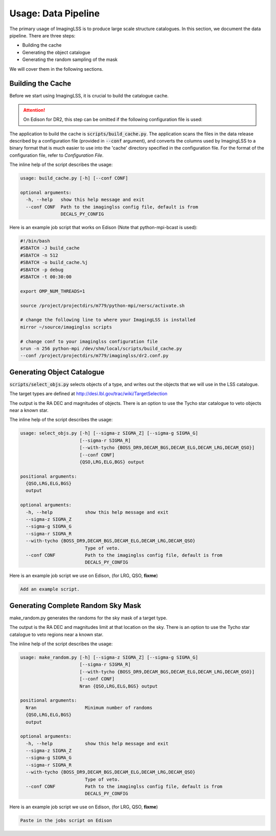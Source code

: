Usage: Data Pipeline
====================

The primary usage of ImagingLSS is to produce large scale structure catalogues.
In this section, we document the data pipeline. There are three steps:

- Building the cache
- Generating the object catalogue
- Generating the random sampling of the mask

We will cover them in the following sections.

Building the Cache
------------------
Before we start using ImagingLSS, it is crucial to build the catalogue cache. 

.. attention:: 

    On Edison for DR2, this step can be omitted 
    if the following configuration file is used:

    .. code-block:: bash
       	/project/projectdirs/m779/imaginglss/dr2.conf.py

The application to build the cache is :code:`scripts/build_cache.py`. The application
scans the files in the data release described by a configuration file (provided in
:code:`--conf` argument), and converts the columns used by ImagingLSS to a binary 
format that is much easier to use into the 'cache' directory specified in the configuration
file. For the format of the configuration file, refer to `Configuration File`.

The inline help of the script describes the usage:

.. code-block:: bash

    usage: build_cache.py [-h] [--conf CONF]

    optional arguments:
      -h, --help   show this help message and exit
      --conf CONF  Path to the imaginglss config file, default is from
                   DECALS_PY_CONFIG

Here is an example job script that works on Edison (Note that python-mpi-bcast is used):

.. code-block:: bash

    #!/bin/bash
    #SBATCH -J build_cache
    #SBATCH -n 512
    #SBATCH -o build_cache.%j
    #SBATCH -p debug
    #SBATCH -t 00:30:00

    export OMP_NUM_THREADS=1

    source /project/projectdirs/m779/python-mpi/nersc/activate.sh

    # change the following line to where your ImagingLSS is installed
    mirror ~/source/imaginglss scripts

    # change conf to your imaginglss configuration file
    srun -n 256 python-mpi /dev/shm/local/scripts/build_cache.py 
    --conf /project/projectdirs/m779/imaginglss/dr2.conf.py
    
Generating Object Catalogue
---------------------------

:code:`scripts/select_objs.py` selects objects of a type, and writes out the objects
that we will use in the LSS catalogue.

The target types are defined at http://desi.lbl.gov/trac/wiki/TargetSelection

The output is the RA DEC and magnitudes of objects. 
There is an option to use the Tycho star catalogue to veto objects near a known star.

The inline help of the script describes the usage:

.. code-block:: bash

    usage: select_objs.py [-h] [--sigma-z SIGMA_Z] [--sigma-g SIGMA_G]
                          [--sigma-r SIGMA_R]
                          [--with-tycho {BOSS_DR9,DECAM_BGS,DECAM_ELG,DECAM_LRG,DECAM_QSO}]
                          [--conf CONF]
                          {QSO,LRG,ELG,BGS} output

    positional arguments:
      {QSO,LRG,ELG,BGS}
      output

    optional arguments:
      -h, --help            show this help message and exit
      --sigma-z SIGMA_Z
      --sigma-g SIGMA_G
      --sigma-r SIGMA_R
      --with-tycho {BOSS_DR9,DECAM_BGS,DECAM_ELG,DECAM_LRG,DECAM_QSO}
                            Type of veto.
      --conf CONF           Path to the imaginglss config file, default is from
                            DECALS_PY_CONFIG


Here is an example job script we use on Edison, (for LRG, QSO, **fixme**) 

.. code-block:: bash

    Add an example script.

Generating Complete Random Sky Mask
-----------------------------------

make_random.py generates the randoms for the sky mask of a target type.

The output is the RA DEC and magnitudes limit at that location on the sky. 
There is an option to use the Tycho star catalogue to veto regions near a known star.

The inline help of the script describes the usage:

.. code-block:: bash

    usage: make_random.py [-h] [--sigma-z SIGMA_Z] [--sigma-g SIGMA_G]
                          [--sigma-r SIGMA_R]
                          [--with-tycho {BOSS_DR9,DECAM_BGS,DECAM_ELG,DECAM_LRG,DECAM_QSO}]
                          [--conf CONF]
                          Nran {QSO,LRG,ELG,BGS} output

    positional arguments:
      Nran                  Minimum number of randoms
      {QSO,LRG,ELG,BGS}
      output

    optional arguments:
      -h, --help            show this help message and exit
      --sigma-z SIGMA_Z
      --sigma-g SIGMA_G
      --sigma-r SIGMA_R
      --with-tycho {BOSS_DR9,DECAM_BGS,DECAM_ELG,DECAM_LRG,DECAM_QSO}
                            Type of veto.
      --conf CONF           Path to the imaginglss config file, default is from
                            DECALS_PY_CONFIG


Here is an example job script we use on Edison, (for LRG, QSO, **fixme**) 

.. code:: 

    Paste in the jobs script on Edison

